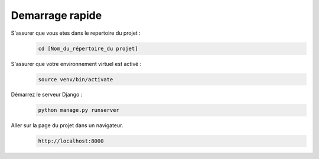 Demarrage rapide
----------------


S'assurer que vous etes dans le repertoire du projet :
   .. code:: shell

       cd [Nom_du_répertoire_du projet]


S'assurer que votre environnement virtuel est activé :
   .. code:: shell

       source venv/bin/activate


Démarrez le serveur Django :
   .. code:: shell

       python manage.py runserver


Aller sur la page du projet dans un navigateur.
   .. code:: shell

       http://localhost:8000